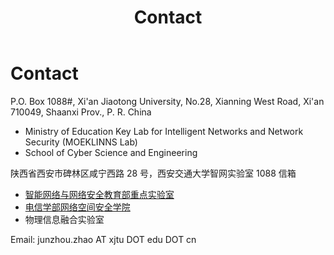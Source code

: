 #+TITLE: Contact
#+OPTIONS: toc:nil num:nil

* Contact

  P.O. Box 1088#, Xi'an Jiaotong University, No.28, Xianning West Road, Xi'an
  710049, Shaanxi Prov., P. R. China
  - Ministry of Education Key Lab for Intelligent Networks and Network Security
    (MOEKLINNS Lab)
  - School of Cyber Science and Engineering

  陕西省西安市碑林区咸宁西路 28 号，西安交通大学智网实验室 1088 信箱
  - [[https://nskeylab.xjtu.edu.cn][智能网络与网络安全教育部重点实验室]]
  - [[http://cybersec.xjtu.edu.cn][电信学部网络空间安全学院]]
  - 物理信息融合实验室

  Email: junzhou.zhao AT xjtu DOT edu DOT cn
